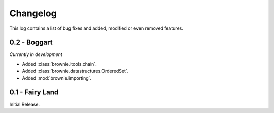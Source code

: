 Changelog
=========
This log contains a list of bug fixes and added, modified or even removed
features.

0.2 - Boggart
-------------
*Currently in development*

- Added :class:`brownie.itools.chain`.
- Added :class:`brownie.datastructures.OrderedSet`.
- Added :mod:`brownie.importing`.


0.1 - Fairy Land
----------------

Initial Release.
